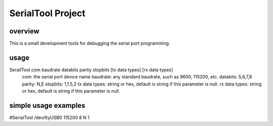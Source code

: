 SerialTool Project 
=======================

overview
----
This is a small development tools for debugging the serial port programming.

usage
----
SerailTool com baudrate databits parity stopbits [tx data types] [rx data types]
    com: the serial port device name
    baudrate: any standard baudrate, such as 9600, 115200, etc.
    databits: 5,6,7,8
    parity: N,E
    stopbits: 1,1.5,2 
    tx data types: string or hex, default is string if this parameter is null.
    rx data types: string or hex, default is string if this parameter is null.

simple usage examples
----
#SerialTool /dev/ttyUSB0 115200 8 N 1


